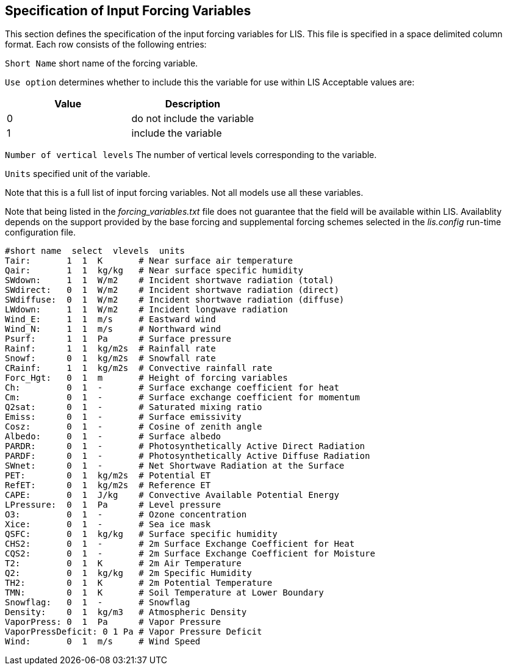 
// This is the forcing_variables.txt file.  It contains the
// user-configurable options plus documentation for the input forcing
//
// Please add any updates to the LIS code regarding configuration options
// to this file -- including documentation.
//
// Actual lines of the forcing_variables.txt file should not be marked up.
//
//
// To include this file in the User's Guide:
// 1) Checkout the latest copy of this file from the repository.
// 2) Place it with the source for the User's Guide.
// 3) Rename it forcing_variables.adoc


== Specification of Input Forcing Variables
anchor:sec_forcingvars[Specification of Input Forcing Variables]

This section defines the specification of the input forcing variables
for LIS.
This file is specified in a space delimited column format.
Each row consists of the following entries:

`Short Name` short name of the forcing variable.

`Use option` determines whether to include this the variable
for use within LIS
Acceptable values are:

|====
|Value | Description

| 0    | do not include the variable
| 1    | include the variable
|====

`Number of vertical levels` The number of vertical levels
corresponding to the variable.

`Units` specified unit of the variable.

Note that this is a full list of input forcing variables.
Not all models use all these variables.

Note that being listed in the _forcing_variables.txt_ file
does not guarantee that the field will be available within LIS.
Availablity depends on the support provided by the base forcing
and supplemental forcing schemes selected in the _lis.config_
run-time configuration file.


....
#short name  select  vlevels  units
Tair:       1  1  K       # Near surface air temperature
Qair:       1  1  kg/kg   # Near surface specific humidity
SWdown:     1  1  W/m2    # Incident shortwave radiation (total)
SWdirect:   0  1  W/m2    # Incident shortwave radiation (direct)
SWdiffuse:  0  1  W/m2    # Incident shortwave radiation (diffuse)
LWdown:     1  1  W/m2    # Incident longwave radiation
Wind_E:     1  1  m/s     # Eastward wind
Wind_N:     1  1  m/s     # Northward wind
Psurf:      1  1  Pa      # Surface pressure
Rainf:      1  1  kg/m2s  # Rainfall rate
Snowf:      0  1  kg/m2s  # Snowfall rate
CRainf:     1  1  kg/m2s  # Convective rainfall rate
Forc_Hgt:   0  1  m       # Height of forcing variables
Ch:         0  1  -       # Surface exchange coefficient for heat
Cm:         0  1  -       # Surface exchange coefficient for momentum
Q2sat:      0  1  -       # Saturated mixing ratio
Emiss:      0  1  -       # Surface emissivity
Cosz:       0  1  -       # Cosine of zenith angle
Albedo:     0  1  -       # Surface albedo
PARDR:      0  1  -       # Photosynthetically Active Direct Radiation
PARDF:      0  1  -       # Photosynthetically Active Diffuse Radiation
SWnet:      0  1  -       # Net Shortwave Radiation at the Surface
PET:        0  1  kg/m2s  # Potential ET
RefET:      0  1  kg/m2s  # Reference ET
CAPE:       0  1  J/kg    # Convective Available Potential Energy
LPressure:  0  1  Pa      # Level pressure
O3:         0  1  -       # Ozone concentration
Xice:       0  1  -       # Sea ice mask
QSFC:       0  1  kg/kg   # Surface specific humidity
CHS2:       0  1  -       # 2m Surface Exchange Coefficient for Heat
CQS2:       0  1  -       # 2m Surface Exchange Coefficient for Moisture
T2:         0  1  K       # 2m Air Temperature
Q2:         0  1  kg/kg   # 2m Specific Humidity
TH2:        0  1  K       # 2m Potential Temperature
TMN:        0  1  K       # Soil Temperature at Lower Boundary
Snowflag:   0  1  -       # Snowflag
Density:    0  1  kg/m3   # Atmospheric Density
VaporPress: 0  1  Pa      # Vapor Pressure
VaporPressDeficit: 0 1 Pa # Vapor Pressure Deficit
Wind:       0  1  m/s     # Wind Speed
....

